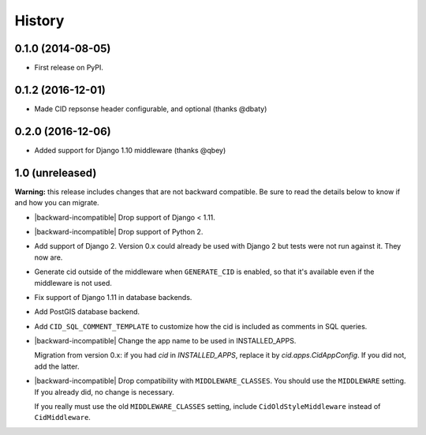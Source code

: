 .. :changelog:

History
-------

0.1.0 (2014-08-05)
++++++++++++++++++

* First release on PyPI.

0.1.2 (2016-12-01)
++++++++++++++++++

* Made CID repsonse header configurable, and optional (thanks @dbaty)

0.2.0 (2016-12-06)
++++++++++++++++++

* Added support for Django 1.10 middleware (thanks @qbey)

1.0 (unreleased)
++++++++++++++++

**Warning:** this release includes changes that are not backward
compatible. Be sure to read the details below to know if and how you
can migrate.

* |backward-incompatible| Drop support of Django < 1.11.

* |backward-incompatible| Drop support of Python 2.

* Add support of Django 2. Version 0.x could already be used with
  Django 2 but tests were not run against it. They now are.

* Generate cid outside of the middleware when ``GENERATE_CID`` is
  enabled, so that it's available even if the middleware is not used.

* Fix support of Django 1.11 in database backends.

* Add PostGIS database backend.

* Add ``CID_SQL_COMMENT_TEMPLATE`` to customize how the cid is
  included as comments in SQL queries.

* |backward-incompatible| Change the app name to be used in
  INSTALLED_APPS.

  Migration from version 0.x: if you had `cid` in `INSTALLED_APPS`,
  replace it by `cid.apps.CidAppConfig`. If you did not, add the
  latter.

* |backward-incompatible| Drop compatibility with
  ``MIDDLEWARE_CLASSES``.  You should use the ``MIDDLEWARE``
  setting. If you already did, no change is necessary.

  If you really must use the old ``MIDDLEWARE_CLASSES`` setting,
  include ``CidOldStyleMiddleware`` instead of ``CidMiddleware``.



.. role:: raw-html(raw)

.. |backward-incompatible| raw:: html

    <span style="background-color: #ffffbc; padding: 0.3em; font-weight: bold;">backward incompatible</span>
